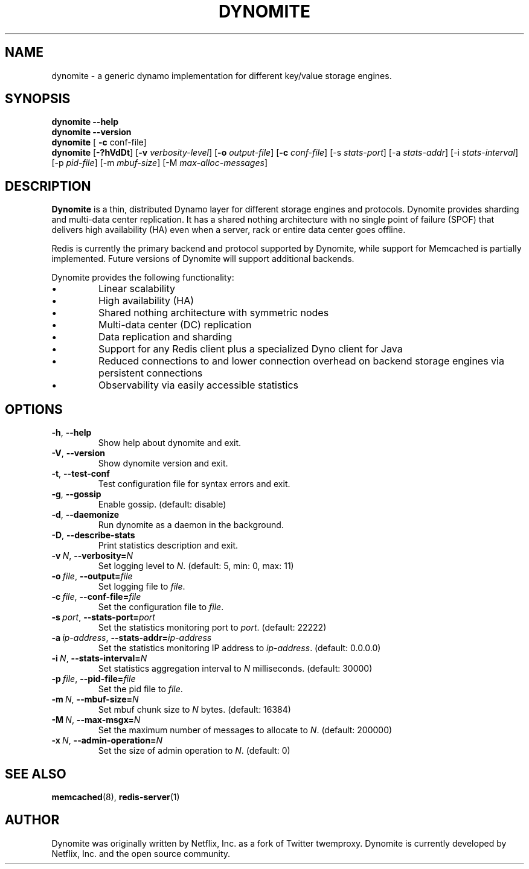 .TH DYNOMITE 8 "December 15, 2015" "v0.5.6"
.SH NAME
dynomite - a generic dynamo implementation for different key/value storage engines.
.SH SYNOPSIS
.B dynomite \-\-help
.br
.B dynomite \-\-version
.br
.B dynomite
.RI "[\"
.B "-c"
.RI "conf-file]"
.br
.B dynomite 
.RB [\| \-?hVdDt \|]
.RB [\| \-v
.IR verbosity-level \|] 
.RB [\| \-o
.IR output-file \|]
.RB [\| -c
.IR conf-file \|]
.RB [\-s
.IR stats-port \|]
.RB [\-a
.IR stats-addr \|]
.RB [\-i
.IR stats-interval \|]
.RB [\-p
.IR pid-file \|]
.RB [\-m
.IR mbuf-size \|]
.RB [\-M
.IR max-alloc-messages \|]
.SH DESCRIPTION
.B Dynomite
is a thin, distributed Dynamo layer for different storage engines and protocols. Dynomite provides sharding and multi-data center replication. It has a shared nothing architecture with no single point of failure (SPOF) that delivers high availability (HA) even when a server, rack or entire data center goes offline.
.PP
Redis is currently the primary backend and protocol supported by Dynomite, while support for Memcached is partially implemented. Future versions of Dynomite will support additional backends.
.PP
Dynomite provides the following functionality:
.IP \[bu]
Linear scalability
.IP \[bu]
High availability (HA)
.IP \[bu]
Shared nothing architecture with symmetric nodes
.IP \[bu]
Multi-data center (DC) replication
.IP \[bu]
Data replication and sharding
.IP \[bu]
Support for any Redis client plus a specialized Dyno client for Java
.IP \[bu]
Reduced connections to and lower connection overhead on backend storage engines via persistent connections
.IP \[bu]
Observability via easily accessible statistics
.SH OPTIONS
.TP
.BR \-h ", " \-\-help
Show help about dynomite and exit.
.TP
.BR \-V ", " \-\-version
Show dynomite version and exit.
.TP
.BR \-t ", " \-\-test-conf
Test configuration file for syntax errors and exit.
.TP
.BR \-g ", " \-\-gossip
Enable gossip. (default: disable)
.TP
.BR \-d ", " \-\-daemonize
Run dynomite as a daemon in the background.
.TP
.BR \-D ", " \-\-describe-stats
Print statistics description and exit.
.TP
.BI \-v\  N \fR,\ \fB\-\-verbosity= N
Set logging level to
.IR N .
(default: 5, min: 0, max: 11)
.TP
.BI \-o\  file \fR,\ \fB\-\-output= file
Set logging file to
.IR file .
.TP
.BI \-c\  file \fR,\ \fB\-\-conf-file= file
Set the configuration file to
.IR file .
.TP
.BI \-s\  port \fR,\ \fB\-\-stats-port= port
Set the statistics monitoring port to
.IR port .
(default: 22222)
.TP
.BI \-a\  ip-address \fR,\ \fB\-\-stats-addr= ip-address
Set the statistics monitoring IP address to
.IR ip-address .
(default: 0.0.0.0)
.TP
.BI \-i\  N \fR,\ \fB\-\-stats-interval= N
Set statistics aggregation interval to
.IR N
milliseconds. (default: 30000)
.TP
.BI \-p\  file \fR,\ \fB\-\-pid-file= file
Set the pid file to
.IR file .
.TP
.BI \-m\  N \fR,\ \fB\-\-mbuf-size= N
Set mbuf chunk size to
.IR N
bytes. (default: 16384)
.TP
.BI \-M\  N \fR,\ \fB\-\-max-msgx= N
Set the maximum number of messages to allocate to
.IR N .
(default: 200000)
.TP
.BI \-x\  N \fR,\ \fB\-\-admin-operation= N
Set the size of admin operation to
.IR N .
(default: 0)
.SH SEE ALSO
.BR memcached (8),
.BR redis-server (1)
.br
.SH AUTHOR
Dynomite was originally written by Netflix, Inc. as a fork of Twitter twemproxy. Dynomite is currently developed by Netflix, Inc. and the open source community. 
